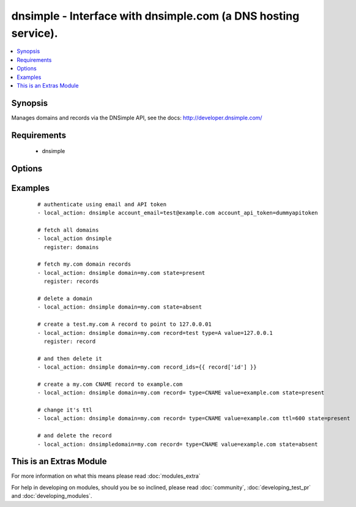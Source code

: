 .. _dnsimple:


dnsimple - Interface with dnsimple.com (a DNS hosting service).
+++++++++++++++++++++++++++++++++++++++++++++++++++++++++++++++

.. versionadded:: 1.6


.. contents::
   :local:
   :depth: 1


Synopsis
--------

Manages domains and records via the DNSimple API, see the docs: http://developer.dnsimple.com/


Requirements
------------

  * dnsimple


Options
-------

.. raw:: html

    <table border=1 cellpadding=4>
    <tr>
    <th class="head">parameter</th>
    <th class="head">required</th>
    <th class="head">default</th>
    <th class="head">choices</th>
    <th class="head">comments</th>
    </tr>
            <tr>
    <td>account_api_token<br/><div style="font-size: small;"></div></td>
    <td>no</td>
    <td></td>
        <td><ul></ul></td>
        <td><div>Account API token. See <em>account_email</em> for info.</div></td></tr>
            <tr>
    <td>account_email<br/><div style="font-size: small;"></div></td>
    <td>no</td>
    <td></td>
        <td><ul></ul></td>
        <td><div>Account email. If omitted, the env variables DNSIMPLE_EMAIL and DNSIMPLE_API_TOKEN will be looked for. If those aren't found, a <code>.dnsimple</code> file will be looked for, see: <a href='https://github.com/mikemaccana/dnsimple-python#getting-started'>https://github.com/mikemaccana/dnsimple-python#getting-started</a></div></td></tr>
            <tr>
    <td>domain<br/><div style="font-size: small;"></div></td>
    <td>no</td>
    <td></td>
        <td><ul></ul></td>
        <td><div>Domain to work with. Can be the domain name (e.g. "mydomain.com") or the numeric ID of the domain in DNSimple. If omitted, a list of domains will be returned.</div><div>If domain is present but the domain doesn't exist, it will be created.</div></td></tr>
            <tr>
    <td>priority<br/><div style="font-size: small;"></div></td>
    <td>no</td>
    <td></td>
        <td><ul></ul></td>
        <td><div>Record priority</div></td></tr>
            <tr>
    <td>record<br/><div style="font-size: small;"></div></td>
    <td>no</td>
    <td></td>
        <td><ul></ul></td>
        <td><div>Record to add, if blank a record for the domain will be created, supports the wildcard (*)</div></td></tr>
            <tr>
    <td>record_ids<br/><div style="font-size: small;"></div></td>
    <td>no</td>
    <td></td>
        <td><ul></ul></td>
        <td><div>List of records to ensure they either exist or don't exist</div></td></tr>
            <tr>
    <td>solo<br/><div style="font-size: small;"></div></td>
    <td>no</td>
    <td></td>
        <td><ul></ul></td>
        <td><div>Whether the record should be the only one for that record type and record name. Only use with state=present on a record</div></td></tr>
            <tr>
    <td>state<br/><div style="font-size: small;"></div></td>
    <td>no</td>
    <td></td>
        <td><ul><li>present</li><li>absent</li></ul></td>
        <td><div>whether the record should exist or not</div></td></tr>
            <tr>
    <td>ttl<br/><div style="font-size: small;"></div></td>
    <td>no</td>
    <td>3600 (one hour)</td>
        <td><ul></ul></td>
        <td><div>The TTL to give the new record</div></td></tr>
            <tr>
    <td>type<br/><div style="font-size: small;"></div></td>
    <td>no</td>
    <td></td>
        <td><ul><li>A</li><li>ALIAS</li><li>CNAME</li><li>MX</li><li>SPF</li><li>URL</li><li>TXT</li><li>NS</li><li>SRV</li><li>NAPTR</li><li>PTR</li><li>AAAA</li><li>SSHFP</li><li>HINFO</li><li>POOL</li></ul></td>
        <td><div>The type of DNS record to create</div></td></tr>
            <tr>
    <td>value<br/><div style="font-size: small;"></div></td>
    <td>no</td>
    <td></td>
        <td><ul></ul></td>
        <td><div>Record value</div><div>Must be specified when trying to ensure a record exists</div></td></tr>
        </table>
    </br>



Examples
--------

 ::

    # authenticate using email and API token
    - local_action: dnsimple account_email=test@example.com account_api_token=dummyapitoken
    
    # fetch all domains
    - local_action dnsimple
      register: domains
    
    # fetch my.com domain records
    - local_action: dnsimple domain=my.com state=present
      register: records
    
    # delete a domain
    - local_action: dnsimple domain=my.com state=absent
    
    # create a test.my.com A record to point to 127.0.0.01
    - local_action: dnsimple domain=my.com record=test type=A value=127.0.0.1
      register: record
    
    # and then delete it
    - local_action: dnsimple domain=my.com record_ids={{ record['id'] }}
    
    # create a my.com CNAME record to example.com
    - local_action: dnsimple domain=my.com record= type=CNAME value=example.com state=present
    
    # change it's ttl
    - local_action: dnsimple domain=my.com record= type=CNAME value=example.com ttl=600 state=present
    
    # and delete the record
    - local_action: dnsimpledomain=my.com record= type=CNAME value=example.com state=absent
    




    
This is an Extras Module
------------------------

For more information on what this means please read :doc:`modules_extra`

    
For help in developing on modules, should you be so inclined, please read :doc:`community`, :doc:`developing_test_pr` and :doc:`developing_modules`.

